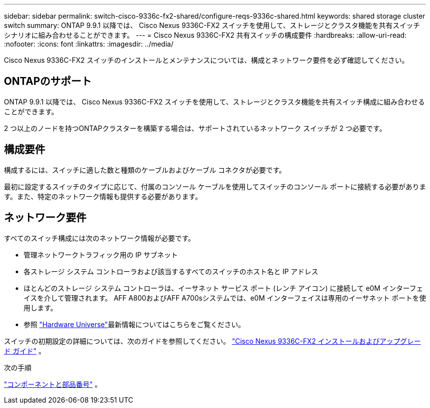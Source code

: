 ---
sidebar: sidebar 
permalink: switch-cisco-9336c-fx2-shared/configure-reqs-9336c-shared.html 
keywords: shared storage cluster switch 
summary: ONTAP 9.9.1 以降では、 Cisco Nexus 9336C-FX2 スイッチを使用して、ストレージとクラスタ機能を共有スイッチ シナリオに組み合わせることができます。 
---
= Cisco Nexus 9336C-FX2 共有スイッチの構成要件
:hardbreaks:
:allow-uri-read: 
:nofooter: 
:icons: font
:linkattrs: 
:imagesdir: ../media/


[role="lead"]
Cisco Nexus 9336C-FX2 スイッチのインストールとメンテナンスについては、構成とネットワーク要件を必ず確認してください。



== ONTAPのサポート

ONTAP 9.9.1 以降では、 Cisco Nexus 9336C-FX2 スイッチを使用して、ストレージとクラスタ機能を共有スイッチ構成に組み合わせることができます。

2 つ以上のノードを持つONTAPクラスターを構築する場合は、サポートされているネットワーク スイッチが 2 つ必要です。



== 構成要件

構成するには、スイッチに適した数と種類のケーブルおよびケーブル コネクタが必要です。

最初に設定するスイッチのタイプに応じて、付属のコンソール ケーブルを使用してスイッチのコンソール ポートに接続する必要があります。また、特定のネットワーク情報も提供する必要があります。



== ネットワーク要件

すべてのスイッチ構成には次のネットワーク情報が必要です。

* 管理ネットワークトラフィック用の IP サブネット
* 各ストレージ システム コントローラおよび該当するすべてのスイッチのホスト名と IP アドレス
* ほとんどのストレージ システム コントローラは、イーサネット サービス ポート (レンチ アイコン) に接続して e0M イ​​ンターフェイスを介して管理されます。  AFF A800およびAFF A700sシステムでは、e0M イ​​ンターフェイスは専用のイーサネット ポートを使用します。
* 参照 https://hwu.netapp.com["Hardware Universe"]最新情報についてはこちらをご覧ください。


スイッチの初期設定の詳細については、次のガイドを参照してください。 https://www.cisco.com/c/en/us/td/docs/dcn/hw/nx-os/nexus9000/9336c-fx2-e/cisco-nexus-9336c-fx2-e-nx-os-mode-switch-hardware-installation-guide.html["Cisco Nexus 9336C-FX2 インストールおよびアップグレード ガイド"] 。

.次の手順
link:components-9336c-shared.html["コンポーネントと部品番号"] 。
